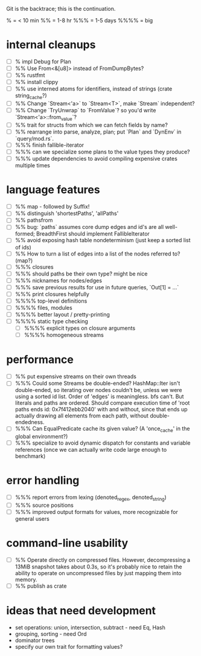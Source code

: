 Git is the backtrace; this is the continuation.

% = < 10 min
%% = 1-8 hr
%%% = 1-5 days
%%%% = big

* internal cleanups
- [ ] % impl Debug for Plan
- [ ] %% Use From<&[u8]> instead of FromDumpBytes?
- [ ] %% rustfmt
- [ ] %% install clippy
- [ ] %% use interned atoms for identifiers, instead of strings (crate string_cache?)
- [ ] %% Change `Stream<'a>` to `Stream<T>`, make `Stream` independent?
- [ ] %% Change `TryUnwrap` to `FromValue`? so you'd write `Stream<'a>::from_value`?
- [ ] %% trait for structs from which we can fetch fields by name?
- [ ] %% rearrange into parse, analyze, plan; put `Plan` and `DynEnv` in `query/mod.rs`.
- [ ] %%% finish fallible-iterator
- [ ] %%% can we specialize some plans to the value types they produce?
- [ ] %%% update dependencies to avoid compiling expensive crates multiple times

* language features
- [ ] %% map - followed by Suffix!
- [ ] %% distinguish 'shortestPaths', 'allPaths'
- [ ] %% pathsfrom
- [ ] %% bug: `paths` assumes core dump edges and id's are all well-formed;
  BreadthFirst should implement FallibleIterator
- [ ] %% avoid exposing hash table nondeterminism (just keep a sorted list of ids)
- [ ] %% How to turn a list of edges into a list of the nodes referred to? (map?)
- [ ] %%% closures
- [ ] %%% should paths be their own type? might be nice
- [ ] %%% nicknames for nodes/edges
- [ ] %%% save previous results for use in future queries, `Out[1] = ...`
- [ ] %%% print closures helpfully
- [ ] %%%% top-level definitions
- [ ] %%%% files, modules
- [ ] %%%% better layout / pretty-printing
- [ ] %%%% static type checking
  - [ ] %%%% explicit types on closure arguments
  - [ ] %%%% homogeneous streams

* performance
- [ ] %% put expensive streams on their own threads
- [ ] %%% Could some Streams be double-ended?
  HashMap::Iter isn't double-ended, so iterating over nodes couldn't be, unless
  we were using a sorted id list. Order of 'edges' is meaningless. bfs can't.
  But literals and paths are ordered. Should compare execution time of 'root
  paths ends id: 0x7f412ebb2040' with and without, since that ends up actually
  drawing all elements from each path, without double-endedness.
- [ ] %%% Can EqualPredicate cache its given value? (A 'once_cache' in the global environment?)
- [ ] %%% specialize to avoid dynamic dispatch for constants and variable references
      (once we can actually write code large enough to benchmark)

* error handling
- [ ] %%% report errors from lexing (denoted_regex, denoted_string)
- [ ] %%% source positions
- [ ] %%% improved output formats for values, more recognizable for general users

* command-line usability
- [ ] %% Operate directly on compressed files. However, decompressing a 13MiB
  snapshot takes about 0.3s, so it's probably nice to retain the ability to
  operate on uncompressed files by just mapping them into memory.
- [ ] %% publish as crate

* ideas that need development
- set operations: union, intersection, subtract - need Eq, Hash
- grouping, sorting - need Ord
- dominator trees
- specify our own trait for formatting values?
